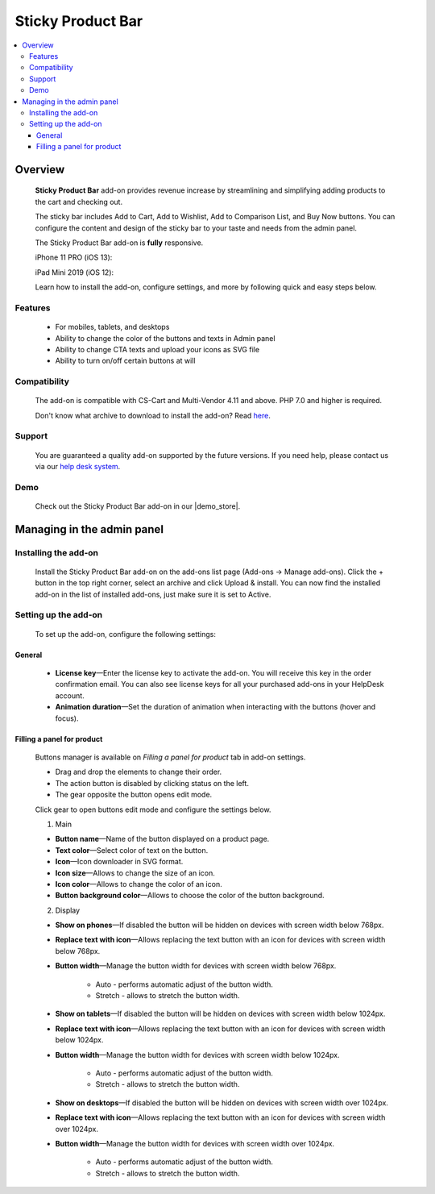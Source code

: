 ******************
Sticky Product Bar
******************

.. raw:: html

    <div class="buy-now">
        <a href="https://marketplace.simtechdev.com/landing/100000238" class="btn buy-now__btn">Buy now</a>
    </div>

.. contents::
    :local: 
    :depth: 3

--------
Overview
--------

    **Sticky Product Bar** add-on provides revenue increase by streamlining and simplifying adding products to the cart and checking out. 

    The sticky bar includes Add to Cart, Add to Wishlist, Add to Comparison List, and Buy Now buttons. You can configure the content and design of the sticky bar to your taste and needs from the admin panel.

    The Sticky Product Bar add-on is **fully** responsive.

    iPhone 11 PRO (iOS 13):

    .. fancybox:: img/sticky_product_bar_iphone.png
        :alt: Sticky Product Bar add-on
        :width: 506

    iPad Mini 2019 (iOS 12):

    .. fancybox:: img/sticky_product_bar_mobile_ipad.png
        :alt: Sticky Product Bar add-on
        :width: 647px
   
    Learn how to install the add-on, configure settings, and more by following quick and easy steps below.

========
Features
========

    - For mobiles, tablets, and desktops

    - Ability to change the color of the buttons and texts in Admin panel

    - Ability to change CTA texts and upload your icons as SVG file

    - Ability to turn on/off certain buttons at will

=============
Compatibility
=============

    The add-on is compatible with CS-Cart and Multi-Vendor 4.11 and above. PHP 7.0 and higher is required. 

    Don't know what archive to download to install the add-on? Read `here <https://www.simtechdev.com/docs/faq/index.html#what-archive-do-i-download>`_.

=======
Support
=======

    You are guaranteed a quality add-on supported by the future versions. If you need help, please contact us via our `help desk system <http://www.simtechdev.com/helpdesk>`_.

====
Demo
====

    Check out the Sticky Product Bar add-on in our |demo_store|.

.. |demo_store| raw:: html

   <!--noindex--><a href="https://sticky-product-bar.demo.simtechdev.com/" target="_blank" rel="nofollow">demo store</a><!--/noindex-->

---------------------------
Managing in the admin panel
---------------------------

=====================
Installing the add-on
=====================

    Install the Sticky Product Bar add-on on the add-ons list page (Add-ons → Manage add-ons). Click the + button in the top right corner, select an archive and click Upload & install. You can now find the installed add-on in the list of installed add-ons, just make sure it is set to Active.

=====================
Setting up the add-on
=====================

    To set up the add-on, configure the following settings:

+++++++
General
+++++++

    .. fancybox:: img/sticky_product_bar_settings_general.png
        :alt: general settings of the Sticky Product Bar add-on

    * **License key**—Enter the license key to activate the add-on. You will receive this key in the order confirmation email. You can also see license keys for all your purchased add-ons in your HelpDesk account.

    * **Animation duration**—Set the duration of animation when interacting with the buttons (hover and focus).

+++++++++++++++++++++++++++
Filling a panel for product
+++++++++++++++++++++++++++

    Buttons manager is available on *Filling a panel for product* tab in add-on settings.

    .. fancybox:: img/sticky_product_bar_panel_settings.png
        :alt: panel settings of the Sticky Product Bar add-on

    * Drag and drop the elements to change their order.
    * The action button is disabled by clicking status on the left.
    * The gear opposite the button opens edit mode.

    Click gear to open buttons edit mode and configure the settings below.

    .. fancybox:: img/sticky_product_bar_buttons_settings.png
        :alt: Buttons settings of the Sticky Product Bar add-on

    1. Main

    * **Button name**—Name of the button displayed on a product page.

    * **Text color**—Select color of text on the button.

    * **Icon**—Icon downloader in SVG format.

    * **Icon size**—Allows to change the size of an icon.

    * **Icon color**—Allows to change the color of an icon.

    * **Button background color**—Allows to choose the color of the button background.

    2. Display

    * **Show on phones**—If disabled the button will be hidden on devices with screen width below 768px.

    * **Replace text with icon**—Allows replacing the text button with an icon for devices with screen width below 768px.

    * **Button width**—Manage the button width for devices with screen width below 768px.

        - Auto - performs automatic adjust of the button width.
        - Stretch - allows to stretch the button width.

    * **Show on tablets**—If disabled the button will be hidden on devices with screen width below 1024px.

    * **Replace text with icon**—Allows replacing the text button with an icon for devices with screen width below 1024px.

    * **Button width**—Manage the button width for devices with screen width below 1024px.

        - Auto - performs automatic adjust of the button width.
        - Stretch - allows to stretch the button width.

    * **Show on desktops**—If disabled the button will be hidden on devices with screen width over 1024px.

    * **Replace text with icon**—Allows replacing the text button with an icon for devices with screen width over 1024px.

    * **Button width**—Manage the button width for devices with screen width over 1024px.

        - Auto - performs automatic adjust of the button width.
        - Stretch - allows to stretch the button width.


    
